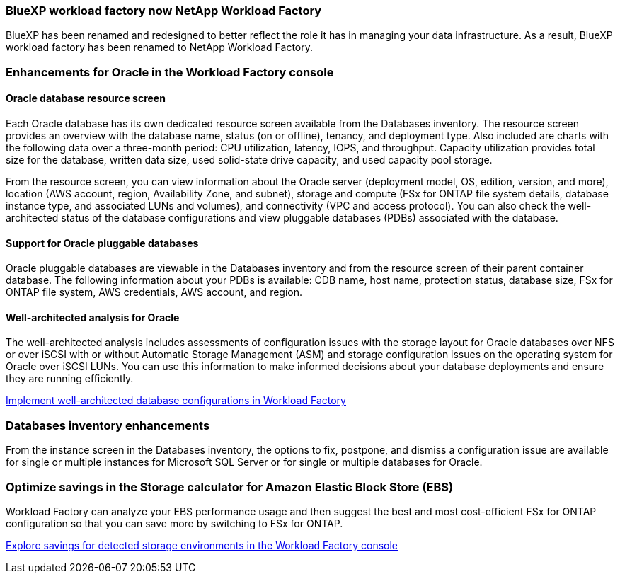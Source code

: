 === BlueXP workload factory now NetApp Workload Factory
 
BlueXP has been renamed and redesigned to better reflect the role it has in managing your data infrastructure. As a result, BlueXP workload factory has been renamed to NetApp Workload Factory.

=== Enhancements for Oracle in the Workload Factory console

==== Oracle database resource screen

Each Oracle database has its own dedicated resource screen available from the Databases inventory. The resource screen provides an overview with the database name, status (on or offline), tenancy, and deployment type. Also included are charts with the following data over a three-month period: CPU utilization, latency, IOPS, and throughput. Capacity utilization provides total size for the database, written data size, used solid-state drive capacity, and used capacity pool storage. 

From the resource screen, you can view information about the Oracle server (deployment model, OS, edition, version, and more), location (AWS account, region, Availability Zone, and subnet), storage and compute (FSx for ONTAP file system details, database instance type, and associated LUNs and volumes), and connectivity (VPC and access protocol). You can also check the well-architected status of the database configurations and view pluggable databases (PDBs) associated with the database. 

==== Support for Oracle pluggable databases

Oracle pluggable databases are viewable in the Databases inventory and from the resource screen of their parent container database. The following information about your PDBs is available: CDB name, host name, protection status, database size, FSx for ONTAP file system, AWS credentials, AWS account, and region.

==== Well-architected analysis for Oracle

The well-architected analysis includes assessments of configuration issues with the storage layout for Oracle databases over NFS or over iSCSI with or without Automatic Storage Management (ASM) and storage configuration issues on the operating system for Oracle over iSCSI LUNs. You can use this information to make informed decisions about your database deployments and ensure they are running efficiently.

link:https://docs.netapp.com/us-en/workload-databases/optimize-configurations.html[Implement well-architected database configurations in Workload Factory]

=== Databases inventory enhancements
From the instance screen in the Databases inventory, the options to fix, postpone, and dismiss a configuration issue are available for single or multiple instances for Microsoft SQL Server or for single or multiple databases for Oracle.

=== Optimize savings in the Storage calculator for Amazon Elastic Block Store (EBS)
Workload Factory can analyze your EBS performance usage and then suggest the best and most cost-efficient FSx for ONTAP configuration so that you can save more by switching to FSx for ONTAP.

link:https://docs.netapp.com/us-en/workload-databases/explore-savings.html#explore-savings-for-detected-hosts[Explore savings for detected storage environments in the Workload Factory console]
